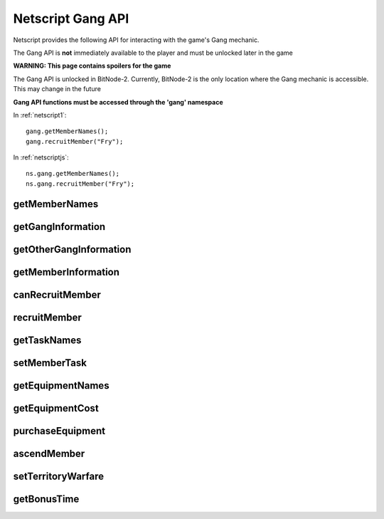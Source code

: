 Netscript Gang API
==================

Netscript provides the following API for interacting with the game's Gang mechanic.

The Gang API is **not** immediately available to the player and must be unlocked
later in the game

**WARNING: This page contains spoilers for the game**

The Gang API is unlocked in BitNode-2. Currently, BitNode-2 is the only location
where the Gang mechanic is accessible. This may change in the future

**Gang API functions must be accessed through the 'gang' namespace**

In :ref:`netscript1`::

    gang.getMemberNames();
    gang.recruitMember("Fry");

In :ref:`netscriptjs`::

    ns.gang.getMemberNames();
    ns.gang.recruitMember("Fry");

getMemberNames
--------------

.. js:function:: getMemberNames()

    Get the names of all Gang members

    :returns: An array of the names of all Gang members as strings

getGangInformation
------------------

.. js:function:: getGangInformation()

    Get general information about the gang

    :returns: An object with the gang information.

    The object has the following structure::

        {
            faction:                Name of faction that the gang belongs to ("Slum Snakes", etc.)
            isHacking:              Boolean indicating whether or not its a hacking gang
            moneyGainRate:          Money earned per second
            power:                  Gang's power for territory warfare
            respect:                Gang's respect
            respectGainRate:        Respect earned per second
            territory:              Amount of territory held. Returned in decimal form, not percentage
            territoryClashChance:   Clash chance. Returned in decimal form, not percentage
            wantedLevel:            Gang's wanted level
            wantedLevelGainRate:    Wanted level gained/lost per second (negative for losses)
        }

getOtherGangInformation
-----------------------

.. js:function:: getOtherGangInformation()

    Get territory and power information about all gangs

    :returns: An object with information about all gangs

    The object has the following structure::

        {
            "Slum Snakes" : {
                power: Slum Snakes' power
                territory: Slum Snakes' territory, in decimal form
            },
            "Tetrads" : {
                power: ...
                territory: ...
            },
            "The Syndicate" : {
                power: ...
                territory: ...
            },
            ... (for all six gangs)
        }

getMemberInformation
--------------------

.. js:function:: getMemberInformation(name)

    :param string name: Name of member

    Get stat and equipment-related information about a Gang Member

    :returns: An object with the gang member information.

    The object has the following structure::

        {
            agility:                Agility stat
            agilityEquipMult:       Agility multiplier from equipment. Decimal form
            agilityAscensionMult:   Agility multiplier from ascension. Decimal form
            augmentations:          Array of names of all owned Augmentations
            charisma:               Charisma stat
            charismaEquipMult:      Charisma multiplier from equipment. Decimal form
            charismaAscensionMult:  Charisma multiplier from ascension. Decimal form
            defense:                Defense stat
            defenseEquipMult:       Defense multiplier from equipment. Decimal form
            defenseAscensionMult:   Defense multiplier from ascension. Decimal form
            dexterity:              Dexterity stat
            dexterityEquipMult:     Dexterity multiplier from equipment. Decimal form
            dexterityAscensionMult: Dexterity multiplier from ascension. Decimal form
            equipment:              Array of names of all owned Non-Augmentation Equipment
            hacking:                Hacking stat
            hackingEquipMult:       Hacking multiplier from equipment. Decimal form
            hackingAscensionMult:   Hacking multiplier from ascension. Decimal form
            strength:               Strength stat
            strengthEquipMult:      Strength multiplier from equipment. Decimal form
            strengthAscensionMult:  Strength multiplier from ascension. Decimal form
            task:                   Name of currently assigned task
        }

canRecruitMember
----------------

.. js:function:: canRecruitMember()

    :returns: Boolean indicating whether a member can currently be recruited

recruitMember
-------------

.. js:function:: recruitMember(name)

    :param string name: Name of member to recruit

    Attempt to recruit a new gang member.

    Possible reasons for failure:
    * Cannot currently recruit a new member
    * There already exists a member with the specified name

    :returns: True if the member was successfully recruited. False otherwise

getTaskNames
------------

.. js:function:: getTaskNames()

    Get the name of all valid tasks that Gang members can be assigned to

    :returns: Array of strings of all task names

setMemberTask
-------------

.. js:function:: setMemberTask(memberName, taskName)

    :param string memberName: Name of Gang member to assign
    :param string taskName: Task to assign

    Attempts to assign the specified Gang Member to the specified task.
    If an invalid task is specified, the Gang member will be set to idle ("Unassigned")

    :returns: True if the Gang Member was successfully assigned to the task. False otherwise

getEquipmentNames
-----------------

.. js:function:: getEquipmentNames()

    Get the name of all possible equipment/upgrades you can purchase for your
    Gang Members. This includes Augmentations.

    :returns: Array of strings of the names of all Equpiment/Augmentations

getEquipmentCost
----------------

.. js:function:: getEquipmentCost(equipName)

    :param string equipName: Name of equipment

    Get the amount of money it takes to purchase a piece of Equipment or an Augmentation.
    If an invalid Equipment/Augmentation is specified, this function will return Infinity.

    :returns: Cost to purchase the specified Equipment/Augmentation (number). Infinity
             for invalid arguments

purchaseEquipment
-----------------

.. js:function:: purchaseEquipment(memberName, equipName)

    :param string memberName: Name of Gang member to purchase the equipment for
    :param string equipName: Name of Equipment/Augmentation to purchase

    Attempt to purchase the specified Equipment/Augmentation for the specified
    Gang member.

    :returns: True if the equipment was successfully purchased. False otherwise


ascendMember
------------

.. js:function:: ascendMember(name)

    :param string name: Name of member to ascend

    Ascend the specified Gang Member.

    :returns: An object with info about the ascension results.

    The object has the following structure::

        {
            respect:    Amount of respect lost from ascending
            hack:       Hacking multiplier gained from ascending. Decimal form
            str:        Strength multiplier gained from ascending. Decimal form
            def:        Defense multiplier gained from ascending. Decimal form
            dex:        Dexterity multiplier gained from ascending. Decimal form
            agi:        Agility multiplier gained from ascending. Decimal form
            cha:        Charisma multiplier gained from ascending. Decimal form
        }


setTerritoryWarfare
-------------------

.. js:function:: setTerritoryWarfare(engage)

    :param bool engage: Whether or not to engage in territory warfare

    Set whether or not the gang should engage in territory warfare

getBonusTime
------------

.. js:function:: getBonusTime()

    Returns the amount of accumulated "bonus time" (seconds) for the Gang mechanic.

    "Bonus time" is accumulated when the game is offline or if the game is
    inactive in the browser.

    "Bonus time" makes the game progress faster, up to 10x the normal speed.

    :returns: Bonus time for the Gang mechanic in seconds
